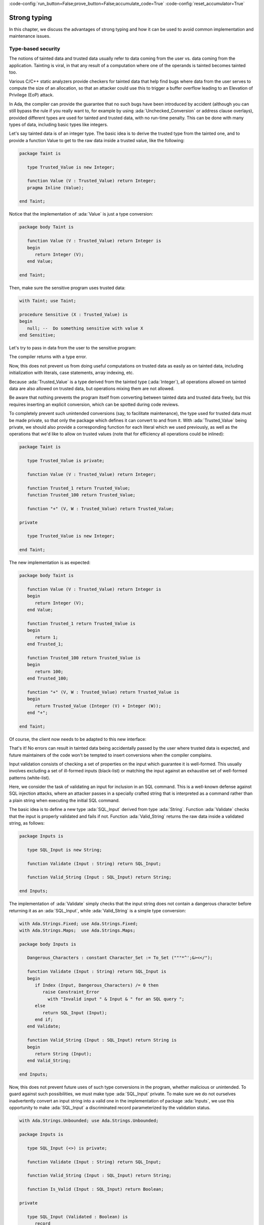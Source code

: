 :code-config:`run_button=False;prove_button=False;accumulate_code=True`
:code-config:`reset_accumulator=True`

Strong typing
=============

.. role:: ada(code)
   :language: ada

.. role:: c(code)
   :language: c

.. role:: cpp(code)
   :language: c++

In this chapter, we discuss the advantages of strong typing and how it can
be used to avoid common implementation and maintenance issues.

Type-based security
-------------------

The notions of tainted data and trusted data usually refer to data coming
from the user vs. data coming from the application. Tainting is viral, in
that any result of a computation where one of the operands is tainted
becomes tainted too.

Various C/C++ static analyzers provide checkers for tainted data that help
find bugs where data from the user serves to compute the size of an
allocation, so that an attacker could use this to trigger a buffer
overflow leading to an Elevation of Privilege (EoP) attack.

In Ada, the compiler can provide the guarantee that no such bugs have been
introduced by accident (although you can still bypass the rule if you
really want to, for example by using :ada:`Unchecked_Conversion` or
address clause overlays), provided different types are used for tainted
and trusted data, with no run-time penalty. This can be done with many
types of data, including basic types like integers.

Let's say tainted data is of an integer type. The basic idea is to derive
the trusted type from the tainted one, and to provide a function Value to
get to the raw data inside a trusted value, like the following:

.. code:: ada

    package Taint is

       type Trusted_Value is new Integer;

       function Value (V : Trusted_Value) return Integer;
       pragma Inline (Value);

    end Taint;

Notice that the implementation of :ada:`Value` is just a type conversion:

.. code:: ada

    package body Taint is

       function Value (V : Trusted_Value) return Integer is
       begin
          return Integer (V);
       end Value;

    end Taint;

Then, make sure the sensitive program uses trusted data:

.. code:: ada

    with Taint; use Taint;

    procedure Sensitive (X : Trusted_Value) is
    begin
       null; --  Do something sensitive with value X
    end Sensitive;

Let's try to pass in data from the user to the sensitive program:

.. code:: ada run_button
    :class: ada-expect-compile-error

    with Taint;
    with Sensitive;

    procedure Main is

       procedure Bad (Some_Value : Integer) is
       begin
          Sensitive (Some_Value);
       end Bad;

       A : Integer := 0;
    begin
       Bad (A);
    end Main;

The compiler returns with a type error.

Now, this does not prevent us from doing useful computations on trusted
data as easily as on tainted data, including initialization with literals,
case statements, array indexing, etc.

.. code:: ada run_button

    with Taint; use Taint;
    with Sensitive;

    procedure Good is
       Max_Value : constant := 100;
       X : Trusted_Value := Max_Value;
    begin
       X := X + 1; --  Perform any computations on X
       Sensitive (X);
    end Good;

Because :ada:`Trusted_Value` is a type derived from the tainted type
(:ada:`Integer`), all operations allowed on tainted data are also allowed
on trusted data, but operations mixing them are not allowed.

Be aware that nothing prevents the program itself from converting between
tainted data and trusted data freely, but this requires inserting an
explicit conversion, which can be spotted during code reviews.

To completely prevent such unintended conversions (say, to facilitate
maintenance), the type used for trusted data must be made private, so that
only the package which defines it can convert to and from it. With
:ada:`Trusted_Value` being private, we should also provide a corresponding
function for each literal which we used previously, as well as the
operations that we'd like to allow on trusted values (note that for
efficiency all operations could be inlined):

.. code:: ada

    package Taint is

       type Trusted_Value is private;

       function Value (V : Trusted_Value) return Integer;

       function Trusted_1 return Trusted_Value;
       function Trusted_100 return Trusted_Value;

       function "+" (V, W : Trusted_Value) return Trusted_Value;

    private

       type Trusted_Value is new Integer;

    end Taint;

The new implementation is as expected:

.. code:: ada

    package body Taint is

       function Value (V : Trusted_Value) return Integer is
       begin
          return Integer (V);
       end Value;

       function Trusted_1 return Trusted_Value is
       begin
          return 1;
       end Trusted_1;

       function Trusted_100 return Trusted_Value is
       begin
          return 100;
       end Trusted_100;

       function "+" (V, W : Trusted_Value) return Trusted_Value is
       begin
          return Trusted_Value (Integer (V) + Integer (W));
       end "+";

    end Taint;

Of course, the client now needs to be adapted to this new interface:

.. code:: ada run_button

    with Taint; use Taint;
    with Sensitive;

    procedure Good is
       X : Trusted_Value := Trusted_100;
    begin
       X := X + Trusted_1; --  Perform any computations on X
       Sensitive (X);
    end Good;

That's it! No errors can result in tainted data being accidentally passed
by the user where trusted data is expected, and future maintainers of the
code won't be tempted to insert conversions when the compiler complains.

Input validation consists of checking a set of properties on the input
which guarantee it is well-formed. This usually involves excluding a set
of ill-formed inputs (black-list) or matching the input against an
exhaustive set of well-formed patterns (white-list).

Here, we consider the task of validating an input for inclusion in an SQL
command. This is a well-known defense against SQL injection attacks, where
an attacker passes in a specially crafted string that is interpreted as a
command rather than a plain string when executing the initial SQL command.

The basic idea is to define a new type :ada:`SQL_Input` derived from type
:ada:`String`. Function :ada:`Validate` checks that the input is properly
validated and fails if not. Function :ada:`Valid_String` returns the raw
data inside a validated string, as follows:

.. code:: ada

    package Inputs is

       type SQL_Input is new String;

       function Validate (Input : String) return SQL_Input;

       function Valid_String (Input : SQL_Input) return String;

    end Inputs;

The implementation of :ada:`Validate` simply checks that the input string
does not contain a dangerous character before returning it as an
:ada:`SQL_Input`, while :ada:`Valid_String` is a simple type conversion:

.. code:: ada

    with Ada.Strings.Fixed; use Ada.Strings.Fixed;
    with Ada.Strings.Maps;  use Ada.Strings.Maps;

    package body Inputs is

       Dangerous_Characters : constant Character_Set := To_Set ("""*^';&><</");

       function Validate (Input : String) return SQL_Input is
       begin
          if Index (Input, Dangerous_Characters) /= 0 then
             raise Constraint_Error
               with "Invalid input " & Input & " for an SQL query ";
          else
             return SQL_Input (Input);
          end if;
       end Validate;

       function Valid_String (Input : SQL_Input) return String is
       begin
          return String (Input);
       end Valid_String;

    end Inputs;

Now, this does not prevent future uses of such type conversions in the
program, whether malicious or unintended. To guard against such
possibilities, we must make type :ada:`SQL_Input` private. To make sure we
do not ourselves inadvertently convert an input string into a valid one in
the implementation of package :ada:`Inputs`, we use this opportunity to
make :ada:`SQL_Input` a discriminated record parameterized by the
validation status.

.. code:: ada

    with Ada.Strings.Unbounded; use Ada.Strings.Unbounded;

    package Inputs is

       type SQL_Input (<>) is private;

       function Validate (Input : String) return SQL_Input;

       function Valid_String (Input : SQL_Input) return String;

       function Is_Valid (Input : SQL_Input) return Boolean;

    private

       type SQL_Input (Validated : Boolean) is
          record
             case Validated is
                when True =>
                   Valid_Input : Unbounded_String;
                when False =>
                   Raw_Input   : Unbounded_String;
             end case;
          end record;

    end Inputs;

Each time we access field :ada:`Valid_Input`, a discriminant check will be
performed to ensure that the operand of type :ada:`SQL_Input` has been
validated. Observe the use of :ada:`Unbounded_String` for the type of the
input component, which is more convenient and flexible than using a
constrained string.

Note in the implementation of :ada:`Validate`, that instead of raising an
exception when the string cannot be validated, as in the first
implementation, here we create corresponding validated or invalid input
values based on the result of the check against dangerous characters.
Also, an :ada:`Is_Valid` function has been added to allow clients to query
validity of an :ada:`SQL_Input` value.

.. code:: ada

    with Ada.Strings.Fixed; use Ada.Strings.Fixed;
    with Ada.Strings.Maps;  use Ada.Strings.Maps;

    package body Inputs is

       Dangerous_Characters : constant Character_Set := To_Set ("""*^';&><</");

       function Validate (Input : String) return SQL_Input is
          Local_Input : constant Unbounded_String := To_Unbounded_String (Input);
       begin
          if Index (Input, Dangerous_Characters) /= 0 then
             return (Validated   => False,
                     Raw_Input   => Local_Input);
          else
             return (Validated   => True,
                     Valid_Input => Local_Input);
          end if;
       end Validate;

       function Valid_String (Input : SQL_Input) return String is
       begin
          return To_String (Input.Valid_Input);
       end Valid_String;

       function Is_Valid (Input : SQL_Input) return Boolean is
       begin
          return Input.Validated;
       end Is_Valid;

    end Inputs;

That's it! As long as this interface is used, no errors can result in
improper input being interpreted as a command, while ensuring that future
maintainers of the code won't inadvertently be able to insert
inappropriate conversions.

Of course, this minimal interface does not really provide anything other
than the validation of the input. Simply having an :ada:`Is_Valid`
function to tell whether a string is valid input data would seem to give
you much the same functionality. However, you can now safely extend this
package with additional capabilities, such as transformations on valid SQL
inputs (for example, to optimize queries before sending them to the
database), or to resolve queries faster using a local cache, and so forth.
By using the private encapsulation, you are guaranteed that no client
package will tamper with the validity of the SQL inputs you are
manipulating.

Incidentally, the similar but distinct problem of input sanitization,
where possibly invalid data is transformed into something that is known
valid prior to use, can be handled in the same way.

Table access
------------

In this section, we discuss an application that accesses a two-dimensional
table. We first look into a typical implementation, and then discuss how
to improve it with better use of strong typing.

Typical implementation
~~~~~~~~~~~~~~~~~~~~~~

Let's look at an application that declares a two-dimensional lookup table,
retrieves a value from it an displays this value.

.. code:: ada run_button

    with Ada.Text_IO; use  Ada.Text_IO;

    procedure Show_Tab_Access is

       Tab : array (1 .. 5, 1 .. 10) of Float
         := ((0.50, 0.73, 0.22, 0.66, 0.64, 0.20, 0.73, 0.22, 0.66, 0.64),
             (0.60, 0.23, 0.56, 0.27, 0.72, 0.36, 0.27, 0.18, 0.18, 0.08),
             (0.20, 0.56, 0.74, 0.43, 0.72, 0.19, 0.46, 0.45, 0.25, 0.49),
             (0.75, 0.88, 0.29, 0.08, 0.17, 0.96, 0.23, 0.83, 0.89, 0.97),
             (0.18, 0.97, 0.82, 0.86, 0.96, 0.24, 0.84, 0.83, 0.14, 0.26));

       X, Y : Positive;
       V    : Float;

    begin
       X := 1;
       Y := 5;
       V := Tab (X, Y);

       Put_Line (Float'Image (V));
    end Show_Tab_Access;

In this application, we use :ada:`X` and :ada:`Y` as indices to access the
:ada:`Tab` table. We store the value in :ada:`V` and display it.

In principle, there is nothing wrong with this implementation. Also, we're
already making use of strong typing here, since accessing an invalid
position of the array (say :ada:`Tab (6, 25)`) raises an exception.
However, in this application, we're assuming that :ada:`X` always refers
to the first dimension, while :ada:`Y` refers to the second dimension.
What happens, however, if we write :ada:`Tab (Y, X)`? In the application
above, this would still work because :ada:`Tab (5, 1)` is in the table's
range. Even though this works fine here, it's not the expected behavior.
In the next section, we'll look into strategies to make better use of
strong typing to avoid this problem.

One could argue that the problem we've just described doesn't happen to
competent developers, who are expected to be careful. While this might be
true for the simple application we're discussing here, complex systems
can be much more complicated to understand: they might include multiple
tables and multiple indices for example. In this case, even competent
developers might make use of wrong indices to access tables. Fortunately,
Ada provides means to avoid this problem.


Using stronger typing
~~~~~~~~~~~~~~~~~~~~~

In the example above, we make use of the :ada:`Positive` type, which is
already a constrained type: we're avoiding accessing the :ada:`Tab` table
using an index with negative values or zero. But we still may use indices
that are out-of-range in the positive range, or switch the indices, as in
the :ada:`Tab (Y, X)` example we mentioned previously. These problems can
be avoided by defining range types for each dimension. This is the updated
implementation:

.. code:: ada run_button

    with Ada.Text_IO; use  Ada.Text_IO;

    procedure Show_Tab_Access is

       type X_Range is range 1 .. 5;
       type Y_Range is range 1 .. 10;

       Tab : array (X_Range, Y_Range) of Float
         := ((0.50, 0.73, 0.22, 0.66, 0.64, 0.20, 0.73, 0.22, 0.66, 0.64),
             (0.60, 0.23, 0.56, 0.27, 0.72, 0.36, 0.27, 0.18, 0.18, 0.08),
             (0.20, 0.56, 0.74, 0.43, 0.72, 0.19, 0.46, 0.45, 0.25, 0.49),
             (0.75, 0.88, 0.29, 0.08, 0.17, 0.96, 0.23, 0.83, 0.89, 0.97),
             (0.18, 0.97, 0.82, 0.86, 0.96, 0.24, 0.84, 0.83, 0.14, 0.26));

       X : X_Range;
       Y : Y_Range;
       V : Float;

    begin
       X := 1;
       Y := 5;
       V := Tab (X, Y);

       Put_Line (Float'Image (V));
    end Show_Tab_Access;

Now, we not only avoid mistakes like :ada:`Tab (Y, X)`, but we also detect
them at compile time! This might decrease development time, since we don't
need to run the application in order to check for those issues.

Also, maintenance becomes easier as well. Because we're explicitly stating
the allowed ranges for :ada:`X` and :ada:`Y`, developers can know how to
avoid constraint issues when accessing the :ada:`Tab` table. We're also
formally indicating the expected behavior. For example, because we declare
:ada:`X` to be of :ada:`X_Range` type, and that type is used in the first
dimension of :ada:`Tab`, we're documenting --- using the syntax of the Ada
language --- that :ada:`X` is supposed to be used to access the first
dimension of :ada:`Tab`. Based on this information, developers that need
to maintain this application can immediately identify the purpose of
:ada:`X` and use the variable accordingly.


Multiple indices
----------------

In this section, we discuss another example where the use of strong typing
is relevant. Let's consider an application with the following
requirements:

- The application receives the transmission of chunks of information.

  - Each chunk contains two floating-point coefficients.

  - Also, these chunks are received out of order, so that the chunk itself
    includes an index indicating its position in an ordered array.

- The application also receives a list of indices for the ordered array
  of chunks. This list --- a so-called *selector* --- is used to select
  two chunks from the array of ordered chunks.

- Due to external constraints, the application shall use the unordered
  array; creating an array of ordered chunks shall be avoided.

  - A function that returns an ordered array of chunks shall be available
    for testing purposes only.

  - A function that returns the selected chunks shall be available for
    testing purposes only.

  - A function that returns a mapping from the index of ordered chunks to
    the index of unordered chunks must be available.

For example, consider the following picture containing input chunks and a
selector:

.. graphviz:: strong_typing_graph_01.dot

By using the mapping, we can select the correct chunks from the input
(unordered) chunks. Also, we may create an array of ordered chunks for
testing purposes.

Let's skip the discussion whether the design used in this application is
good or not and assume that all requirements listed above are set on stone
and can't be changed.


Typical implementation
~~~~~~~~~~~~~~~~~~~~~~

This is a typical specification of the main package:

.. code:: ada

    package Indirect_Ordering is

       type Chunk is record
          V1  : Float;
          V2  : Float;
          Idx : Positive;
       end record;

       type Selector is array (1 .. 2) of Positive;

       type Mapping is array (Positive range <>) of Positive;

       type Chunks is array (Positive range <>) of Chunk;

       function Get_Mapping (C : Chunks) return Mapping;

    end Indirect_Ordering;

And this is a typical specification of the :ada:`Test` child package:

.. code:: ada

    package Indirect_Ordering.Test is

       function Get_Ordered_Chunks (C : Chunks) return Chunks;

       function Get_Selected_Chunks (C : Chunks;
                                     S : Selector) return Chunks;

    end Indirect_Ordering.Test;

This is the corresponding body of the main package:

.. code:: ada

    package body Indirect_Ordering is

       function Get_Mapping (C : Chunks) return Mapping is
       begin
          return Map : Mapping (C'Range) do
             for J in C'Range loop
                Map (C (J).Idx) := J;
             end loop;
          end return;
       end Get_Mapping;

    end Indirect_Ordering;

This is the corresponding body of the :ada:`Test` child package:

.. code:: ada

    package body Indirect_Ordering.Test is

       function Get_Ordered_Chunks (C : Chunks) return Chunks is
          Map : constant Mapping := Get_Mapping (C);
       begin
          return OC : Chunks (C'Range) do
             for I in OC'Range loop
                OC (I) := C (Map (I));
             end loop;
          end return;
       end Get_Ordered_Chunks;

       function Get_Selected_Chunks (C : Chunks;
                                     S : Selector) return Chunks is
          Map : constant Mapping := Get_Mapping (C);
       begin
          return SC : Chunks (S'Range) do
             for I in S'Range loop
                SC (I) := C (Map (S (I)));
             end loop;
          end return;
       end Get_Selected_Chunks;

    end Indirect_Ordering.Test;

Note that the information transmitted to the application might be
inconsistent due to errors in the transmission channel. For example, the
information from :ada:`Idx` (:ada:`Chunk` record) might be wrong. In a
real-world application, we should deal with those transmission errors.
However, for the discussion in this section, these problems are not
crucial, so that we can simplify the implementation by skipping error
handling.

Let's finally look at a test application that makes use of the package
we've just implemented. In order to simplify the discussion, we'll
initialize the array containing the unordered chunks and the selector
directly in the application instead of receiving input data from an
external source.

.. code:: ada run_button

    with Indirect_Ordering; use Indirect_Ordering;

    with Ada.Text_IO; use  Ada.Text_IO;

    procedure Show_Indirect_Ordering is

       function Init_Chunks return Chunks is
          C : Chunks (1 .. 4);
       begin
          C (1) := (V1  => 0.70, V2  => 0.72, Idx => 3);
          C (2) := (V1  => 0.20, V2  => 0.15, Idx => 1);
          C (3) := (V1  => 0.40, V2  => 0.74, Idx => 2);
          C (4) := (V1  => 0.80, V2  => 0.26, Idx => 4);

          return C;
       end Init_Chunks;

       C  : Chunks            := Init_Chunks;
       S  : constant Selector := (2, 3);
       M  : constant Mapping  := Get_Mapping (C);

    begin
       --  Loop over selector using original chunks
       for I in S'Range loop
          declare
             C1 : Chunk := C (M (S (I)));
          begin
             Put_Line ("Selector #" & Positive'Image (I)
                       & ": V1 = " & Float'Image (C1.V1));
          end;
       end loop;
       New_Line;

    end Show_Indirect_Ordering;

In this line of the test application, we retrieve the chunk using the
index from the selector:

.. code-block:: ada

    C1 : Chunk := C (M (S (I)));

Because :ada:`C` contains the unordered chunks and the index from :ada:`S`
refers to the ordered chunks, we need to map between the *ordered index*
and the *unordered index*. This is achieved by the mapping stored in
:ada:`M`.

If we'd use the ordered array of chunks, we could use the index from
:ada:`S` directly, as illustrated in the following function:

.. code:: ada

    with Indirect_Ordering;      use Indirect_Ordering;
    with Indirect_Ordering.Test; use Indirect_Ordering.Test;

    with Ada.Text_IO; use  Ada.Text_IO;

    procedure Display_Ordered_Chunk (C : Chunks;
                                     S : Selector) is
       OC : Chunks := Get_Ordered_Chunks (C);
    begin
       --  Loop over selector using ordered chunks
       for I in S'Range loop
          declare
             C1 : Chunk := OC (S (I));
          begin
             Put_Line ("Selector #" & Positive'Image (I)
                       & ": V1 = " & Float'Image (C1.V1));
          end;
       end loop;
       New_Line;
    end Display_Ordered_Chunk;

In this relatively simple application, we're already dealing with 3
indices:

- The index of the unordered chunks.

- The index of the ordered chunks.

- The index of the selector array.

The use of the wrong index to access an array can be a common source of
issues. This becomes even more problematic when the application is
extended and new features are implemented: the amount of arrays might
increase and developers need to be especially careful not to use the
wrong index.

For example, a mistake that developers can make when using the package
above is to skip the mapping and access the array of unordered chunks
directly with the index from the selector --- i.e. :ada:`C (S (I))` in the
test application above. Detecting this mistake requires extensive testing
and debugging, since both the array of unordered chunks and the array of
ordered chunks have the same range, so the corresponding indices can be
used interchangeably without raising constraint exceptions, even though
the behavior is not correct. Fortunately, we can use Ada's strong typing
to detect such issues in an early stage of the development.


Using stronger typing
~~~~~~~~~~~~~~~~~~~~~

In the previous implementation, we basically used the :ada:`Positive` type
for all indices. We can, however, declare individual types for each index
of the application. This is the updated specification of the main package:

.. code:: ada

    package Indirect_Ordering is

       type Chunk_Index     is new Positive;
       type Ord_Chunk_Index is new Chunk_Index;

       type Chunk is record
          V1  : Float;
          V2  : Float;
          Idx : Ord_Chunk_Index;
       end record;

       type Selector_Index is range 1 .. 2;
       type Selector is array (Selector_Index) of Ord_Chunk_Index;

       type Mapping is array (Ord_Chunk_Index range <>) of Chunk_Index;

       type Chunks is array (Chunk_Index range <>) of Chunk;

       function Get_Mapping (C : Chunks) return Mapping;

    end Indirect_Ordering;

By declaring these new types, we can avoid that the wrong index is used.
Moreover, we're documenting --- using the syntax provided by the language
--- which index is expected in each array or function from the package.
This allows for better understanding of the package specification and
makes maintenance easier, as well as it helps when implementing new
features for the package.

This is the updated specification of the :ada:`Test` child package:

.. code:: ada

    package Indirect_Ordering.Test is

       pragma Assertion_Policy (Dynamic_Predicate => Check);

       type Ord_Chunks is array (Ord_Chunk_Index range <>) of Chunk
         with Dynamic_Predicate =>
           (for all I in Ord_Chunks'Range => Ord_Chunks (I).Idx = I);

       type Sel_Chunks is array (Selector_Index) of Chunk;

       function Get_Ordered_Chunks (C : Chunks) return Ord_Chunks;

       function Get_Selected_Chunks (C : Chunks;
                                     S : Selector) return Sel_Chunks;

    end Indirect_Ordering.Test;

Note that we also declared a separate type for the array of ordered
chunks: :ada:`Ord_Chunks`. This is needed because the arrays uses a
different index (:ada:`Ord_Chunk_Index`) and therefore can't be the same
type as :ada:`Chunks`. For the same reason, we declared a separate type
for the array of selected chunks: :ada:`Sel_Chunks`.

As a side note, we're now able to include a :ada:`Dynamic_Predicate` to
:ada:`Ord_Chunks` that verifies that the index stored in the each chunk
matches the corresponding index of its position in the ordered array.

We also had to add a new private package that includes a function that
retrieves the range of an array of :ada:`Chunk` type --- which are of
:ada:`Chunk_Index` type --- and converts the range using the
:ada:`Ord_Chunk_Index` type.

.. code:: ada

    private package Indirect_Ordering.Cnvt is

       type Ord_Chunk_Range is record
          First : Ord_Chunk_Index;
          Last  : Ord_Chunk_Index;
       end record;

       function Get_Ord_Chunk_Range (C : Chunks) return Ord_Chunk_Range is
         ((Ord_Chunk_Index (C'First), Ord_Chunk_Index (C'Last)));

    end Indirect_Ordering.Cnvt;

This is needed for example in the :ada:`Get_Mapping` function, which has
to deal with indices of these two types. Although this makes the code a
little bit more verbose, it helps documenting the expected types in that
function.

This is the corresponding update to the body of the main package:

.. code:: ada

    with Indirect_Ordering.Cnvt; use Indirect_Ordering.Cnvt;

    package body Indirect_Ordering is

       function Get_Mapping (C : Chunks) return Mapping is
          R : constant Ord_Chunk_Range := Get_Ord_Chunk_Range (C);
       begin
          return Map : Mapping (R.First .. R.Last) do
             for J in C'Range loop
                Map (C (J).Idx) := J;
             end loop;
          end return;
       end Get_Mapping;

    end Indirect_Ordering;

This is the corresponding update to the body of the :ada:`Test` child
package:

.. code:: ada

    with Indirect_Ordering.Cnvt; use Indirect_Ordering.Cnvt;

    package body Indirect_Ordering.Test is

       function Get_Ordered_Chunks (C : Chunks) return Ord_Chunks is
          Map : constant Mapping := Get_Mapping (C);
          R   : constant Ord_Chunk_Range := Get_Ord_Chunk_Range (C);
       begin
          return OC : Ord_Chunks (R.First .. R.Last) do
             for I in OC'Range loop
                OC (I) := C (Map (I));
             end loop;
          end return;
       end Get_Ordered_Chunks;

       function Get_Selected_Chunks (C : Chunks;
                                     S : Selector) return Sel_Chunks is
          Map : constant Mapping := Get_Mapping (C);
       begin
          return SC : Sel_Chunks do
             for I in S'Range loop
                SC (I) := C (Map (S (I)));
             end loop;
          end return;
       end Get_Selected_Chunks;

    end Indirect_Ordering.Test;

This is the updated test application:

.. code:: ada run_button

    with Indirect_Ordering; use Indirect_Ordering;

    with Ada.Text_IO; use  Ada.Text_IO;

    procedure Show_Indirect_Ordering is

       function Init_Chunks return Chunks is
          C : Chunks (1 .. 4);
       begin
          C (1) := (V1  => 0.70, V2  => 0.72, Idx => 3);
          C (2) := (V1  => 0.20, V2  => 0.15, Idx => 1);
          C (3) := (V1  => 0.40, V2  => 0.74, Idx => 2);
          C (4) := (V1  => 0.80, V2  => 0.26, Idx => 4);

          return C;
       end Init_Chunks;

       C  : Chunks            := Init_Chunks;
       S  : constant Selector := (2, 3);
       M  : constant Mapping  := Get_Mapping (C);

    begin
       --  Loop over selector using original chunks
       for I in S'Range loop
          declare
             C1 : Chunk := C (M (S (I)));
          begin
             Put_Line ("Selector #" & Selector_Index'Image (I)
                       & ": V1 = " & Float'Image (C1.V1));
          end;
       end loop;
       New_Line;

    end Show_Indirect_Ordering;

Apart from minor changes, the test application is basically still the
same. However, if we now change the following line:

.. code-block:: ada

    C1 : Chunk := C (M (S (I)));

to

.. code-block:: ada

    C1 : Chunk := C (S (I));

The compiler will gives us an error, telling us that it expected the
:ada:`Chunk_Index` type, but found the :ada:`Ord_Chunk_Index` instead.
By using Ada's strong typing, we're detecting issues at compile time
instead of having to rely on extensive testing and debugging to detect
them. Basically, this eliminates a whole category of potential bugs
and reduces development time. At the same time, we're improving the
documentation of the source-code and facilitating further improvements
to the application.

